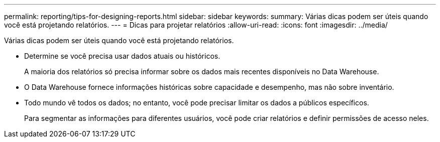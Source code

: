 ---
permalink: reporting/tips-for-designing-reports.html 
sidebar: sidebar 
keywords:  
summary: Várias dicas podem ser úteis quando você está projetando relatórios. 
---
= Dicas para projetar relatórios
:allow-uri-read: 
:icons: font
:imagesdir: ../media/


[role="lead"]
Várias dicas podem ser úteis quando você está projetando relatórios.

* Determine se você precisa usar dados atuais ou históricos.
+
A maioria dos relatórios só precisa informar sobre os dados mais recentes disponíveis no Data Warehouse.

* O Data Warehouse fornece informações históricas sobre capacidade e desempenho, mas não sobre inventário.
* Todo mundo vê todos os dados; no entanto, você pode precisar limitar os dados a públicos específicos.
+
Para segmentar as informações para diferentes usuários, você pode criar relatórios e definir permissões de acesso neles.


